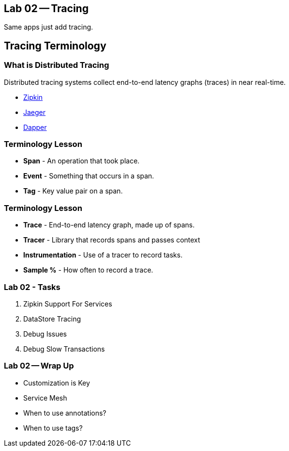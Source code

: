 == Lab 02 -- Tracing

Same apps just add tracing.

== Tracing Terminology


=== What is Distributed Tracing

Distributed tracing systems collect end-to-end latency graphs
(traces) in near real-time.

* https://zipkin.io/[Zipkin]
* https://github.com/jaegertracing/jaeger[Jaeger]
* https://research.google.com/pubs/pub36356.html[Dapper]

=== Terminology Lesson

* **Span** - An operation that took place.
* **Event** - Something that occurs in a span.
* **Tag** - Key value pair on a span.

=== Terminology Lesson

* **Trace** - End-to-end latency graph, made up of spans.
* **Tracer** - Library that records spans and passes context
* **Instrumentation** - Use of a tracer to record tasks.
* **Sample %** - How often to record a trace.

=== Lab 02 - Tasks

. Zipkin Support For Services
. DataStore Tracing
. Debug Issues
. Debug Slow Transactions

=== Lab 02 -- Wrap Up

* Customization is Key
* Service Mesh
* When to use annotations?
* When to use tags?